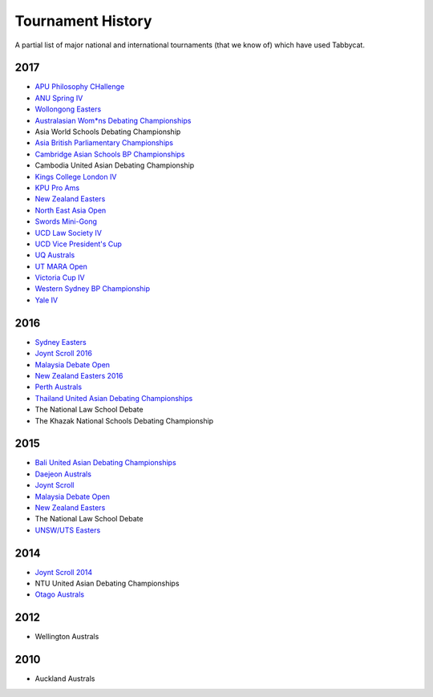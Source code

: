==================
Tournament History
==================

A partial list of major national and international tournaments (that we know of) which have used Tabbycat.

2017
----

- `APU Philosophy CHallenge <https://apuphil.herokuapp.com/>`_
- `ANU Spring IV <https://anus2017.herokuapp.com>`_
- `Wollongong Easters <https://easters2017.herokuapp.com>`_
- `Australasian Wom*ns Debating Championships <http://awdc2017.herokuapp.com/>`_
- Asia World Schools Debating Championship
- `Asia British Parliamentary Championships <http://abp2017.herokuapp.com/>`_
- `Cambridge Asian Schools BP Championships <https://abc2017.herokuapp.com/>`_
- Cambodia United Asian Debating Championship
- `Kings College London IV <http://kcliv2017.herokuapp.com>`_
- `KPU Pro Ams <https://kduproams2017.herokuapp.com/kduproams2017/>`_
- `New Zealand Easters <https://nzeasters2017.herokuapp.com>`_
- `North East Asia Open <https://neao2017.herokuapp.com/neao2017/>`_
- `Swords Mini-Gong <https://minigong2017.herokuapp.com/>`_
- `UCD Law Society IV <https://ucdlawsociv.herokuapp.com>`_
- `UCD Vice President's Cup <https://ucdlawsociv.herokuapp.com>`_
- `UQ Australs <https://australs2017.herokuapp.com>`_
- `UT MARA Open <http://maraopen2017.herokuapp.com>`_
- `Victoria Cup IV <https://viccup2017.herokuapp.com>`_
- `Western Sydney BP Championship <https://wsbp2017.herokuapp.com>`_
- `Yale IV <http://yaleiv2017.herokuapp.com/>`_

2016
----

- `Sydney Easters <http://easters2016.herokuapp.com>`_
- `Joynt Scroll 2016 <https://joyntscroll2016.herokuapp.com>`_
- `Malaysia Debate Open <http://tabs.altairtechlab.com/malaysiadebateopen2016/192.168.1.134_8080/t/mdo2016/index.html>`_
- `New Zealand Easters 2016 <http://nzeasters2016.herokuapp.com>`_
- `Perth Australs <http://australs2016.herokuapp.com>`_
- `Thailand United Asian Debating Championships <http://uadc2016.herokuapp.com>`_
- The National Law School Debate
- The Khazak National Schools Debating Championship

2015
----

- `Bali United Asian Debating Championships <http://tabs.altairtechlab.com/baliuadc2015/t/baliuadc/index.html>`_
- `Daejeon Australs <http://tab.australasians2015.org>`_
- `Joynt Scroll <http://joyntscroll2015.herokuapp.com/t/joynt/>`_
- `Malaysia Debate Open <http://tabs.altairtechlab.com/malaysiadebateopen2015/>`_
- `New Zealand Easters <https://nzeasters2015.herokuapp.com>`_
- The National Law School Debate
- `UNSW/UTS Easters <https://aueasters2015.herokuapp.com>`_

2014
----

- `Joynt Scroll 2014 <http://joyntscroll2014.herokuapp.com>`_
- NTU United Asian Debating Championships
- `Otago Australs <http://australs2014.herokuapp.com>`_

2012
----

- Wellington Australs

2010
----

- Auckland Australs
